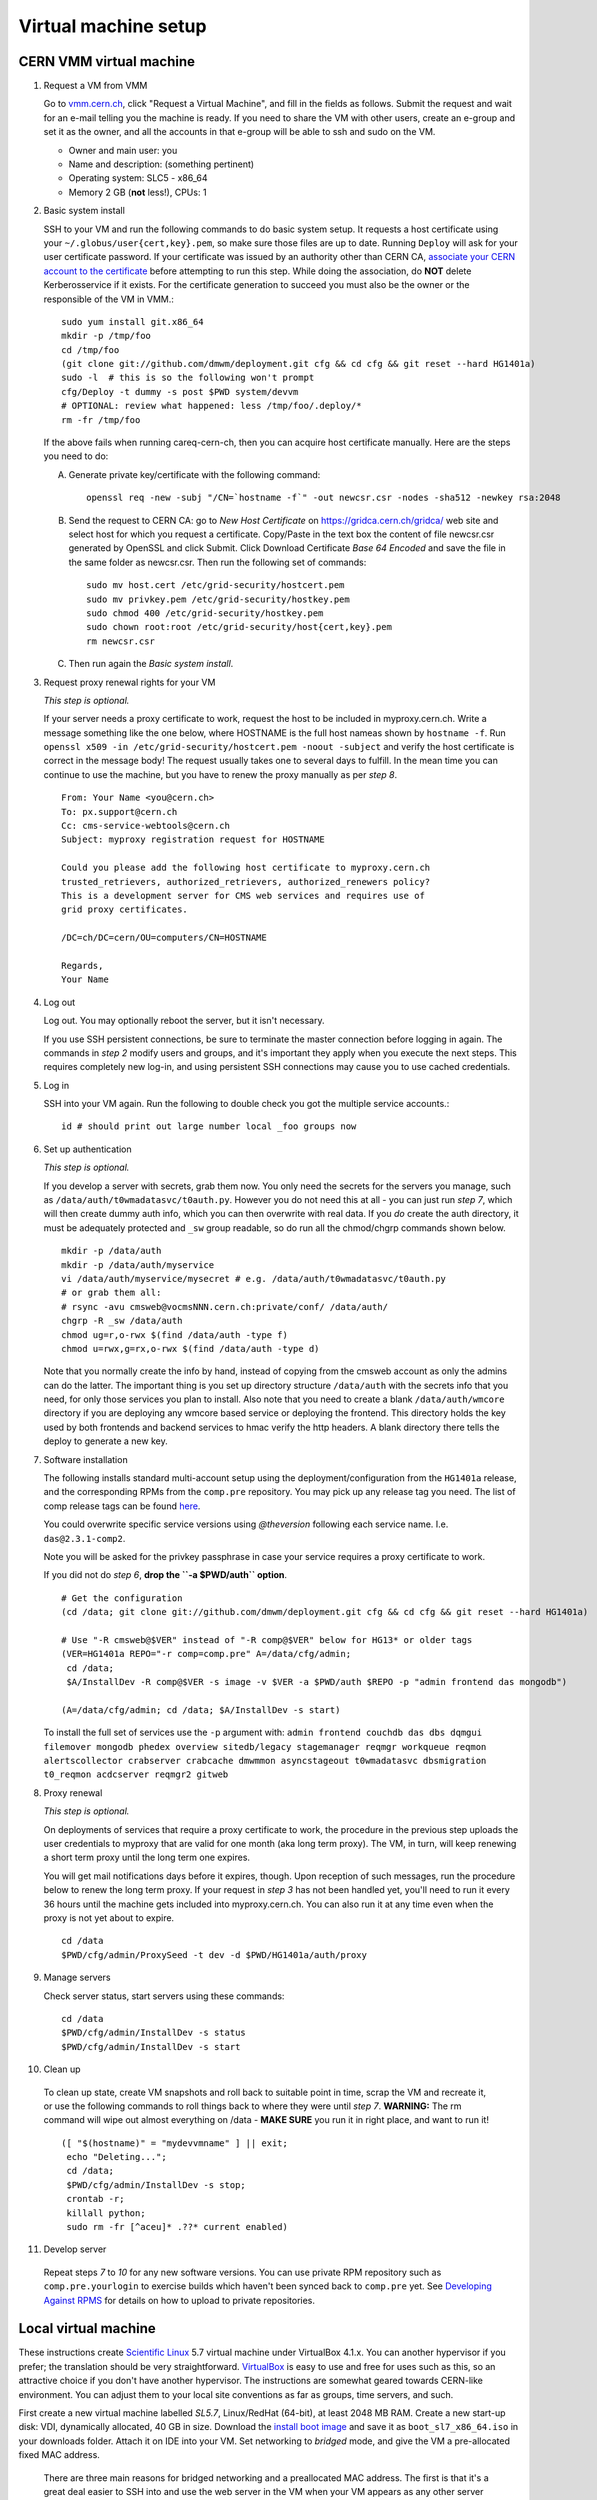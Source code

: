 Virtual machine setup
---------------------

CERN VMM virtual machine
^^^^^^^^^^^^^^^^^^^^^^^^

1. Request a VM from VMM

   Go to `vmm.cern.ch <https://vmm.cern.ch>`_, click "Request a Virtual Machine",
   and fill in the fields as follows. Submit the request and wait for an e-mail
   telling you the machine is ready. If you need to share the VM with other users,
   create an e-group and set it as the owner, and all the accounts in that
   e-group will be able to ssh and sudo on the VM.

   * Owner and main user: you
   * Name and description: (something pertinent)
   * Operating system: SLC5 - x86_64
   * Memory 2 GB (**not** less!), CPUs: 1

2. Basic system install

   SSH to your VM and run the following commands to do basic system setup.
   It requests a host certificate using your ``~/.globus/user{cert,key}.pem``,
   so make sure those files are up to date. Running ``Deploy`` will ask for
   your user certificate password. If your
   certificate was issued by an authority other than CERN CA, `associate
   your CERN account to the certificate
   <https://ca.cern.ch/ca/Certificates/MapCertificate.aspx>`_ before attempting
   to run this step. While doing the association, do **NOT** delete Kerberosservice
   if it exists. For the certificate generation to succeed you must also be the
   owner or the responsible of the VM in VMM.::

       sudo yum install git.x86_64
       mkdir -p /tmp/foo
       cd /tmp/foo
       (git clone git://github.com/dmwm/deployment.git cfg && cd cfg && git reset --hard HG1401a)
       sudo -l  # this is so the following won't prompt
       cfg/Deploy -t dummy -s post $PWD system/devvm
       # OPTIONAL: review what happened: less /tmp/foo/.deploy/*
       rm -fr /tmp/foo

   If the above fails when running careq-cern-ch,
   then you can acquire host certificate manually. Here are the steps you need to do:

   A. Generate private key/certificate with the following command::

          openssl req -new -subj "/CN=`hostname -f`" -out newcsr.csr -nodes -sha512 -newkey rsa:2048

   B. Send the request to CERN CA: go to *New Host Certificate* on
      https://gridca.cern.ch/gridca/ web site and select host for which you request
      a certificate. Copy/Paste in the text box the content of file
      newcsr.csr generated by OpenSSL and click Submit. Click Download
      Certificate *Base 64 Encoded* and save the file in the same folder as
      newcsr.csr. Then run the following set of commands::

          sudo mv host.cert /etc/grid-security/hostcert.pem
          sudo mv privkey.pem /etc/grid-security/hostkey.pem
          sudo chmod 400 /etc/grid-security/hostkey.pem
          sudo chown root:root /etc/grid-security/host{cert,key}.pem
          rm newcsr.csr

   C. Then run again the *Basic system install*.

3. Request proxy renewal rights for your VM

   *This step is optional.*

   If your server needs a proxy certificate to work, request the host to be
   included in myproxy.cern.ch. Write a message something like the one below,
   where HOSTNAME is the full host nameas shown by ``hostname -f``. Run 
   ``openssl x509 -in /etc/grid-security/hostcert.pem -noout -subject``
   and verify the host certificate is correct in the message body! The request
   usually takes one to several days to fulfill. In the mean time you can continue
   to use the machine, but you have to renew the proxy manually as per *step 8*. ::

       From: Your Name <you@cern.ch>
       To: px.support@cern.ch
       Cc: cms-service-webtools@cern.ch
       Subject: myproxy registration request for HOSTNAME

       Could you please add the following host certificate to myproxy.cern.ch
       trusted_retrievers, authorized_retrievers, authorized_renewers policy?
       This is a development server for CMS web services and requires use of
       grid proxy certificates.

       /DC=ch/DC=cern/OU=computers/CN=HOSTNAME

       Regards,
       Your Name

4. Log out

   Log out. You may optionally reboot the server, but it isn't necessary.

   If you use SSH persistent connections, be sure to terminate the master
   connection before logging in again. The commands in *step 2* modify
   users and groups, and it's important they apply when you execute the
   next steps. This requires completely new log-in, and using persistent
   SSH connections may cause you to use cached credentials.


5. Log in

   SSH into your VM again. Run the following to double check you got
   the multiple service accounts.::

    id # should print out large number local _foo groups now


6. Set up authentication

   *This step is optional.*

   If you develop a server with secrets, grab them now. You only need the
   secrets for the servers you manage, such as
   ``/data/auth/t0wmadatasvc/t0auth.py``. However you do not need this at all - you
   can just run *step 7*, which will then create dummy auth info, which
   you can then overwrite with real data. If you *do* create
   the auth directory, it must be adequately protected and ``_sw`` group
   readable, so do run all the chmod/chgrp commands shown below. ::

    mkdir -p /data/auth
    mkdir -p /data/auth/myservice
    vi /data/auth/myservice/mysecret # e.g. /data/auth/t0wmadatasvc/t0auth.py
    # or grab them all:
    # rsync -avu cmsweb@vocmsNNN.cern.ch:private/conf/ /data/auth/
    chgrp -R _sw /data/auth
    chmod ug=r,o-rwx $(find /data/auth -type f)
    chmod u=rwx,g=rx,o-rwx $(find /data/auth -type d)

   Note that you normally create the info by hand, instead of copying from
   the cmsweb account as only the admins can do the latter. The important
   thing is you set up directory structure ``/data/auth`` with the secrets
   info that you need, for only those services you plan to install. Also
   note that you need to create a blank ``/data/auth/wmcore`` directory
   if you are deploying any wmcore based service or deploying the frontend.
   This directory holds the key used by both frontends and backend services
   to hmac verify the http headers. A blank directory there tells the deploy
   to generate a new key.


7. Software installation

   The following installs standard multi-account setup using the
   deployment/configuration from the ``HG1401a`` release, and the corresponding
   RPMs from the ``comp.pre`` repository. You may pick up any release tag you need.
   The list of comp release tags can be found `here <https://github.com/dmwm/deployment/tags>`_.

   You could overwrite specific service versions using
   *@theversion* following each service name. I.e. ``das@2.3.1-comp2``.

   Note you will be asked for the privkey passphrase in case your service
   requires a proxy certificate to work.

   If you did not do *step 6*, **drop the ``-a $PWD/auth`` option**. ::

    # Get the configuration
    (cd /data; git clone git://github.com/dmwm/deployment.git cfg && cd cfg && git reset --hard HG1401a)

    # Use "-R cmsweb@$VER" instead of "-R comp@$VER" below for HG13* or older tags
    (VER=HG1401a REPO="-r comp=comp.pre" A=/data/cfg/admin;
     cd /data;
     $A/InstallDev -R comp@$VER -s image -v $VER -a $PWD/auth $REPO -p "admin frontend das mongodb")

    (A=/data/cfg/admin; cd /data; $A/InstallDev -s start)

   To install the full set of services use the ``-p`` argument with:
   ``admin frontend couchdb das dbs dqmgui filemover mongodb phedex overview 
   sitedb/legacy stagemanager reqmgr workqueue reqmon alertscollector
   crabserver crabcache dmwmmon asyncstageout t0wmadatasvc dbsmigration
   t0_reqmon acdcserver reqmgr2 gitweb``


8. Proxy renewal

   *This step is optional.*

   On deployments of services that require a proxy certificate to work, the
   procedure in the previous step uploads the user credentials to myproxy
   that are valid for one month (aka long term proxy). The VM, in turn, 
   will keep renewing a short term proxy until the long term one expires.

   You will get mail notifications days before it expires, though.
   Upon reception of such messages, run the procedure below to renew the 
   long term proxy. If your request in *step 3* has not been handled yet,
   you'll need to run it every 36 hours until the machine gets included
   into myproxy.cern.ch. You can also run it at any time even when
   the proxy is not yet about to expire. ::

    cd /data
    $PWD/cfg/admin/ProxySeed -t dev -d $PWD/HG1401a/auth/proxy


9. Manage servers

   Check server status, start servers using these commands: ::

    cd /data
    $PWD/cfg/admin/InstallDev -s status
    $PWD/cfg/admin/InstallDev -s start


10. Clean up

   To clean up state, create VM snapshots and roll back to suitable point
   in time, scrap the VM and recreate it, or use the following commands to
   roll things back to where they were until *step 7*. **WARNING:** The rm
   command will wipe out almost everything on /data - **MAKE SURE** you run
   it in right place, and want to run it! ::

    ([ "$(hostname)" = "mydevvmname" ] || exit;
     echo "Deleting...";
     cd /data; 
     $PWD/cfg/admin/InstallDev -s stop;
     crontab -r;
     killall python;
     sudo rm -fr [^aceu]* .??* current enabled)


11. Develop server

   Repeat steps *7* to *10* for any new software
   versions. You can use private RPM repository such as ``comp.pre.yourlogin``
   to exercise builds which haven't been synced back to ``comp.pre`` yet. See
   `Developing Against RPMS <../environ/rpm-dev.html>`_ for details on how to upload to private
   repositories.


Local virtual machine
^^^^^^^^^^^^^^^^^^^^^

These instructions create `Scientific Linux <http://scientificlinux.org>`_
5.7 virtual machine under VirtualBox 4.1.x. You can another hypervisor if
you prefer; the translation should be very straightforward. `VirtualBox
<http://www.virtualbox.org>`_ is easy to use and free for uses such as
this, so an attractive choice if you don't have another hypervisor. The
instructions are somewhat geared towards CERN-like environment. You can
adjust them to your local site conventions as far as groups, time servers,
and such.

First create a new virtual machine labelled *SL5.7*, Linux/RedHat (64-bit),
at least 2048 MB RAM. Create a new start-up disk: VDI, dynamically allocated,
40 GB in size. Download the `install boot image
<http://cern.ch/linux/scientific5/docs/repository/cern/slc5X/x86_64/images/boot.iso>`_
and save it as ``boot_sl7_x86_64.iso`` in your downloads folder. Attach it
on IDE into your VM. Set networking to *bridged* mode, and give the VM a
pre-allocated fixed MAC address.

  There are three main reasons for bridged networking and a preallocated
  MAC address. The first is that it's a great deal easier to SSH into and
  use the web server in the VM when your VM appears as any other server
  on your LAN with bridged networking. The second reason is that in order
  to get a host certificate for your VM, your site will likely require you
  to register the hostname and the MAC address. Specifically many sites,
  including CERN, will not grant a host certificate for a laptop. Third is
  that in order to get myproxy renewal rights, your host needs a stable
  name, and to get one you typically need a pre-registered MAC address.

Install minimal SL5.7 server into the VM using the boot image:

 * Language: English; Keyboard: us; Method: HTTP, DHCP no IPv6,
   ``linuxsoft.cern.ch``, ``/cern/slc5X/x86_64/``

 * OK to initialise partition table

 * Remove all partitions and create default layout:
   sda1:/boot 101 MB, sda2:LVM VG00 [LV01 swap 4000 MB, LV00 / ext3 rest]

 * Install grub loader [default]

 * Network: eth0, IPv4 DHCP, IPv6 Disabled, hostname via DHCP [default]

 * Region: Europe/Zurich, system clock uses UTC [default]

 * Set root password

 * Installation: server, customize now

   - Clear everything in: Desktop environments, Servers, Cluster Storage,
     Clustering, SLC Customizations

   - Applications: Text-based Internet (only)

   - Development: Development Libraries, Tools (only)

   - Base System: Administrative Tools, Base, Java (only)

 * After install remove CD, reboot into first boot:

   - Authentication: MD5 + shadow (no kerberos);

   - Firewall: enabled, SELinux: enforcing;
     Customize: ssh, Other ports: empty (remove afs3-callback:udp)

   - Keyboard: U.S. English

   - Network: DNS: Hostname: (give a name) (all other defaults)

   - System services: (defaults) + ntpd

   - Timezone: Europe/Zurich, system clock uses UTC; use ntp,
     servers: ip-time-{0,1,2}.cern.ch

   - Sound card: defaults (Intel 82801AA-ICH)

Now login as root and run the following, possibly adjusted for your site::

  vi /etc/ntp.conf   # server ip-time-{0,1,2}.cern.ch
  service ntpd restart
  yum -y update
  yum -y install zsh
  yum -y clean packages
  vi /etc/sudoers    # uncomment "%wheel ALL=(ALL) NOPASSWD: ALL"

  ME=<your_afs_login>
  echo your.account@cern.ch > /root/.forward
  groupadd -g 1399 zh
  useradd -M -g zh -G wheel -s /bin/zsh -u 12345 -c "Your Name" -d /home/$ME $ME
  passwd $ME
  mkdir -p /home/$ME /data
  chown -R $ME:zh /home/$ME /data

  # install guest additions
  mount /dev/cdrom /media && cd /media
  sh ./VBoxLinuxAdditions-amd64.run
  cd /; umount /dev/cdrom

  # upgrade zsh (optional)
  cp -p /bin/zsh{,.old}
  cd /tmp
  wget http://downloads.sourceforge.net/zsh/zsh-4.3.12.tar.bz2
  tar jxf zsh-*.tar.bz2
  cd zsh-*/
  ./configure --prefix=/usr --libdir=/usr/lib64 zsh_cv_sys_link=no
  make -j 2
  make install # DESTDIR=/tmp/foobar for test
  rm -f /bin/zsh; ln /usr/bin/zsh /bin/zsh
  rm -fr /tmp/zsh*

  # turn off
  shutdown -h 0

Create VM snapshot for installed state. Restart. Run post-install, e.g.
copy your shell environment::

  scp ~/.z{log{in,out},sh{env,rc}} your-vm-host:
  scp -rp ~/.globus your-vm-host:

Your VM is ready for use. SSH into it and deploy servers normally as
per `dev-vm instructions <https://cern.ch/cms-http-group/dev-vm.html>`_::

  # one-time preparation
  mkdir -p /tmp/foo
  cd /tmp/foo
  svn co svn+ssh://svn.cern.ch/reps/CMSDMWM/Infrastructure/trunk/Deployment cfg
  sudo -l
  cfg/Deploy -t dummy -s post $PWD system/devvm
  rm -fr /tmp/foo

  sudo yum -y install voms-clients myproxy
  B=/afs/cern.ch/project/gd/LCG-share/3.2.8-0
  sudo scp -rp you@lxplus.cern.ch:$B/glite/etc/vomses /etc/vomses
  sudo scp -rp you@lxplus.cern.ch:$B/external/etc/grid-security/vomsdir /etc/grid-security

  # server installation, using admin tools as shortcuts
  cd /data
  rsync -avu cmsweb@lxplus.cern.ch:private/conf/ /data/auth/
  chgrp -R _sw /data/auth
  chmod ug=r,o-rwx $(find /data/auth -type f)
  chmod u=rwx,g=rx,o-rwx $(find /data/auth -type d)

  A=/data/cfg/admin REPO="-r comp=comp.pre" VER=1111d
  PKGS="admin frontend base couchdb das dbs dbsweb dqmgui filemover mongodb phedex"
  PKGS="$PKGS overview sitedb/legacy stagemanager t0datasvc t0mon reqmgr workqueue"
  $A/InstallDev -s image -v hg$VER -a $PWD/auth ${=REPO} -p "$PKGS"
  $A/InstallDev -s start
  $A/InstallDev -s status

  # cleanup
  cd /data
  $A/InstallDev -s stop
  crontab -r
  killall python
  sudo rm -fr [^aceu]* .??* current enabled


Environment on a Mac OS X system
^^^^^^^^^^^^^^^^^^^^^^^^^^^^^^^^

This is really not a virtual machine environment, but there is experimental
support for settings this up on an OS X laptop. This has only been tested
with Snow Leopard::

  # Fake enough of grid environment
  sudo mkdir -p /etc/grid-security
  B=/afs/cern.ch/project/gd/LCG-share/3.2.8-0
  GS=/etc/grid-security BGS=$B/external/etc/grid-security
  sudo rsync -av --delete you@lxplus.cern.ch:$B/../certificates $GS/certificates/
  sudo rsync -av --delete you@lxplus.cern.ch:$B/glite/etc/vomses/ /etc/vomses/
  sudo rsync -av --delete you@lxplus.cern.ch:$B/glite/etc/vomses/ /etc/vomses/
  sudo rsync -av --delete you@lxplus.cern.ch:$BGS/vomsdir/ $GS/vomsdir/
  sudo chown -R root:$(id -gn root) /etc/grid-security /etc/vomses

  # Create accounts and all the rest; this installs into /users/cmssw/test
  # instead of using /data. You may need to iterate and copy a host cert
  # from somewhere into machine if the default rule doesn't work.
  mkdir -p /tmp/foo
  cd /tmp/foo
  svn co svn+ssh://svn.cern.ch/reps/CMSDMWM/Infrastructure/trunk/Deployment cfg
  sudo -l
  CMS_DEV_ROOT=/users/cmssw/test cfg/Deploy -t dummy -s post $PWD system/devmac
  cd; rm -fr /tmp/foo

  # Install software using roughly standard dev-vm instructions.
  cd /users/cmssw/test
  rsync -avu cmsweb@lxplus.cern.ch:private/conf/ $PWD/auth/
  chgrp -R _sw $PWD/auth
  chmod ug=r,o-rwx $(find $PWD/auth -type f)
  chmod u=rwx,g=rx,o-rwx $(find $PWD/auth -type d)

  cd /users/cmssw/test
  A=$PWD/cfg/admin REPO="-r comp=comp.pre" VER=1111a
  PKGS="admin frontend base couchdb das dbs dbsweb dqmgui filemover mongodb phedex"
  PKGS="$PKGS overview sitedb/legacy stagemanager t0datasvc t0mon reqmgr workqueue"
  $A/InstallDev -s image -v hg$VER -a $PWD/auth ${=REPO} -p "$PKGS"
  $A/InstallDev -s start

